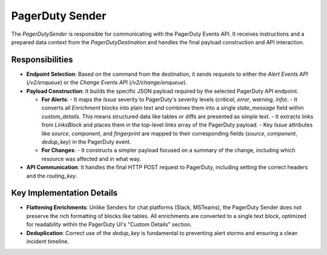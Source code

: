PagerDuty Sender
================

The `PagerDutySender` is responsible for communicating with the PagerDuty Events API. It receives instructions and a prepared data context from the `PagerDutyDestination` and handles the final payload construction and API interaction.

Responsibilities
----------------

-   **Endpoint Selection**: Based on the command from the destination, it sends requests to either the `Alert Events API` (`/v2/enqueue`) or the `Change Events API` (`/v2/change/enqueue`).

-   **Payload Construction**: It builds the specific JSON payload required by the selected PagerDuty API endpoint.

    -   **For Alerts**:
        -   It maps the `Issue` severity to PagerDuty's severity levels (`critical`, `error`, `warning`, `info`).
        -   It converts all `Enrichment` blocks into plain text and combines them into a single `state_message` field within `custom_details`. This means structured data like tables or diffs are presented as simple text.
        -   It extracts links from `LinksBlock` and places them in the top-level `links` array of the PagerDuty payload.
        -   Key `Issue` attributes like `source`, `component`, and `fingerprint` are mapped to their corresponding fields (`source`, `component`, `dedup_key`) in the PagerDuty event.

    -   **For Changes**:
        -   It constructs a simpler payload focused on a summary of the change, including which resource was affected and in what way.

-   **API Communication**: It handles the final HTTP POST request to PagerDuty, including setting the correct headers and the `routing_key`.

Key Implementation Details
--------------------------

-   **Flattening Enrichments**: Unlike Senders for chat platforms (Slack, MSTeams), the PagerDuty Sender does not preserve the rich formatting of blocks like tables. All enrichments are converted to a single text block, optimized for readability within the PagerDuty UI's "Custom Details" section.

-   **Deduplication**: Correct use of the `dedup_key` is fundamental to preventing alert storms and ensuring a clean incident timeline. 